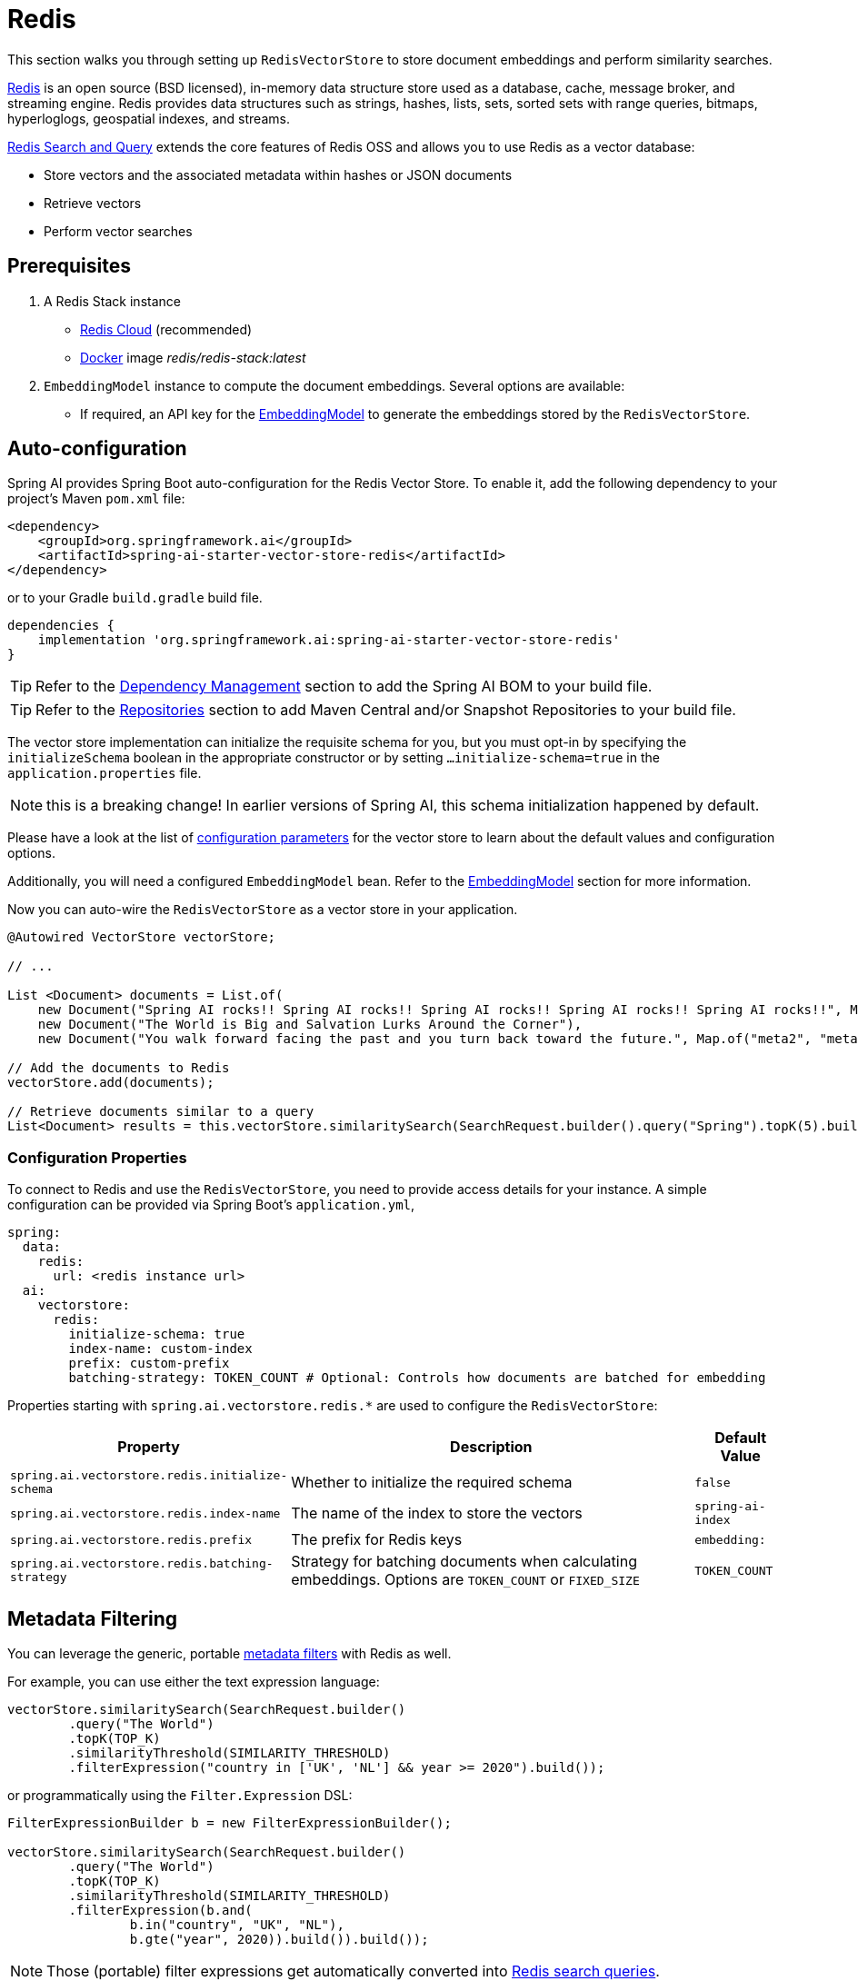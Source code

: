 = Redis

This section walks you through setting up `RedisVectorStore` to store document embeddings and perform similarity searches.

link:https://redis.io[Redis] is an open source (BSD licensed), in-memory data structure store used as a database, cache, message broker, and streaming engine. Redis provides data structures such as strings, hashes, lists, sets, sorted sets with range queries, bitmaps, hyperloglogs, geospatial indexes, and streams.

link:https://redis.io/docs/interact/search-and-query/[Redis Search and Query] extends the core features of Redis OSS and allows you to use Redis as a vector database:

* Store vectors and the associated metadata within hashes or JSON documents
* Retrieve vectors
* Perform vector searches

== Prerequisites

1. A Redis Stack instance
- https://app.redislabs.com/#/[Redis Cloud] (recommended)
- link:https://hub.docker.com/r/redis/redis-stack[Docker] image _redis/redis-stack:latest_

2. `EmbeddingModel` instance to compute the document embeddings. Several options are available:
- If required, an API key for the xref:api/embeddings.adoc#available-implementations[EmbeddingModel] to generate the embeddings stored by the `RedisVectorStore`.

== Auto-configuration

Spring AI provides Spring Boot auto-configuration for the Redis Vector Store.
To enable it, add the following dependency to your project's Maven `pom.xml` file:

[source, xml]
----
<dependency>
    <groupId>org.springframework.ai</groupId>
    <artifactId>spring-ai-starter-vector-store-redis</artifactId>
</dependency>
----

or to your Gradle `build.gradle` build file.

[source,groovy]
----
dependencies {
    implementation 'org.springframework.ai:spring-ai-starter-vector-store-redis'
}
----

TIP: Refer to the xref:getting-started.adoc#dependency-management[Dependency Management] section to add the Spring AI BOM to your build file.

TIP: Refer to the xref:getting-started.adoc#repositories[Repositories] section to add Maven Central and/or Snapshot Repositories to your build file.

The vector store implementation can initialize the requisite schema for you, but you must opt-in by specifying the `initializeSchema` boolean in the appropriate constructor or by setting `...initialize-schema=true` in the `application.properties` file.

NOTE: this is a breaking change! In earlier versions of Spring AI, this schema initialization happened by default.

Please have a look at the list of <<redisvector-properties,configuration parameters>> for the vector store to learn about the default values and configuration options.

Additionally, you will need a configured `EmbeddingModel` bean. Refer to the xref:api/embeddings.adoc#available-implementations[EmbeddingModel] section for more information.

Now you can auto-wire the `RedisVectorStore` as a vector store in your application.

[source,java]
----
@Autowired VectorStore vectorStore;

// ...

List <Document> documents = List.of(
    new Document("Spring AI rocks!! Spring AI rocks!! Spring AI rocks!! Spring AI rocks!! Spring AI rocks!!", Map.of("meta1", "meta1")),
    new Document("The World is Big and Salvation Lurks Around the Corner"),
    new Document("You walk forward facing the past and you turn back toward the future.", Map.of("meta2", "meta2")));

// Add the documents to Redis
vectorStore.add(documents);

// Retrieve documents similar to a query
List<Document> results = this.vectorStore.similaritySearch(SearchRequest.builder().query("Spring").topK(5).build());
----

[[redisvector-properties]]
=== Configuration Properties

To connect to Redis and use the `RedisVectorStore`, you need to provide access details for your instance.
A simple configuration can be provided via Spring Boot's `application.yml`,

[source,yaml]
----
spring:
  data:
    redis:
      url: <redis instance url>
  ai:
    vectorstore:
      redis:
        initialize-schema: true
        index-name: custom-index
        prefix: custom-prefix
        batching-strategy: TOKEN_COUNT # Optional: Controls how documents are batched for embedding
----

Properties starting with `spring.ai.vectorstore.redis.*` are used to configure the `RedisVectorStore`:

[cols="2,5,1",stripes=even]
|===
|Property | Description | Default Value

|`spring.ai.vectorstore.redis.initialize-schema`| Whether to initialize the required schema | `false`
|`spring.ai.vectorstore.redis.index-name` | The name of the index to store the vectors | `spring-ai-index`
|`spring.ai.vectorstore.redis.prefix` | The prefix for Redis keys | `embedding:`
|`spring.ai.vectorstore.redis.batching-strategy` | Strategy for batching documents when calculating embeddings. Options are `TOKEN_COUNT` or `FIXED_SIZE` | `TOKEN_COUNT`
|===

== Metadata Filtering

You can leverage the generic, portable xref:api/vectordbs.adoc#metadata-filters[metadata filters] with Redis as well.

For example, you can use either the text expression language:

[source,java]
----
vectorStore.similaritySearch(SearchRequest.builder()
        .query("The World")
        .topK(TOP_K)
        .similarityThreshold(SIMILARITY_THRESHOLD)
        .filterExpression("country in ['UK', 'NL'] && year >= 2020").build());
----

or programmatically using the `Filter.Expression` DSL:

[source,java]
----
FilterExpressionBuilder b = new FilterExpressionBuilder();

vectorStore.similaritySearch(SearchRequest.builder()
        .query("The World")
        .topK(TOP_K)
        .similarityThreshold(SIMILARITY_THRESHOLD)
        .filterExpression(b.and(
                b.in("country", "UK", "NL"),
                b.gte("year", 2020)).build()).build());
----

NOTE: Those (portable) filter expressions get automatically converted into link:https://redis.io/docs/interact/search-and-query/query/[Redis search queries].

For example, this portable filter expression:

[source,sql]
----
country in ['UK', 'NL'] && year >= 2020
----

is converted into the proprietary Redis filter format:

[source,text]
----
@country:{UK | NL} @year:[2020 inf]
----

== Manual Configuration

Instead of using the Spring Boot auto-configuration, you can manually configure the Redis vector store. For this you need to add the `spring-ai-redis-store` to your project:

[source,xml]
----
<dependency>
    <groupId>org.springframework.ai</groupId>
    <artifactId>spring-ai-redis-store</artifactId>
</dependency>
----

or to your Gradle `build.gradle` build file.

[source,groovy]
----
dependencies {
    implementation 'org.springframework.ai:spring-ai-redis-store'
}
----

Create a `JedisPooled` bean:

[source,java]
----
@Bean
public JedisPooled jedisPooled() {
    return new JedisPooled("<host>", 6379);
}
----

Then create the `RedisVectorStore` bean using the builder pattern:

[source,java]
----
@Bean
public VectorStore vectorStore(JedisPooled jedisPooled, EmbeddingModel embeddingModel) {
    return RedisVectorStore.builder(jedisPooled, embeddingModel)
        .indexName("custom-index")                // Optional: defaults to "spring-ai-index"
        .prefix("custom-prefix")                  // Optional: defaults to "embedding:"
        .metadataFields(                         // Optional: define metadata fields for filtering
            MetadataField.tag("country"),
            MetadataField.numeric("year"))
        .initializeSchema(true)                   // Optional: defaults to false
        .batchingStrategy(new TokenCountBatchingStrategy()) // Optional: defaults to TokenCountBatchingStrategy
        .build();
}

// This can be any EmbeddingModel implementation
@Bean
public EmbeddingModel embeddingModel() {
    return new OpenAiEmbeddingModel(new OpenAiApi(System.getenv("OPENAI_API_KEY")));
}
----

[NOTE]
====
You must list explicitly all metadata field names and types (`TAG`, `TEXT`, or `NUMERIC`) for any metadata field used in filter expressions.
The `metadataFields` above registers filterable metadata fields: `country` of type `TAG`, `year` of type `NUMERIC`.
====

== Accessing the Native Client

The Redis Vector Store implementation provides access to the underlying native Redis client (`JedisPooled`) through the `getNativeClient()` method:

[source,java]
----
RedisVectorStore vectorStore = context.getBean(RedisVectorStore.class);
Optional<JedisPooled> nativeClient = vectorStore.getNativeClient();

if (nativeClient.isPresent()) {
    JedisPooled jedis = nativeClient.get();
    // Use the native client for Redis-specific operations
}
----

The native client gives you access to Redis-specific features and operations that might not be exposed through the `VectorStore` interface.
